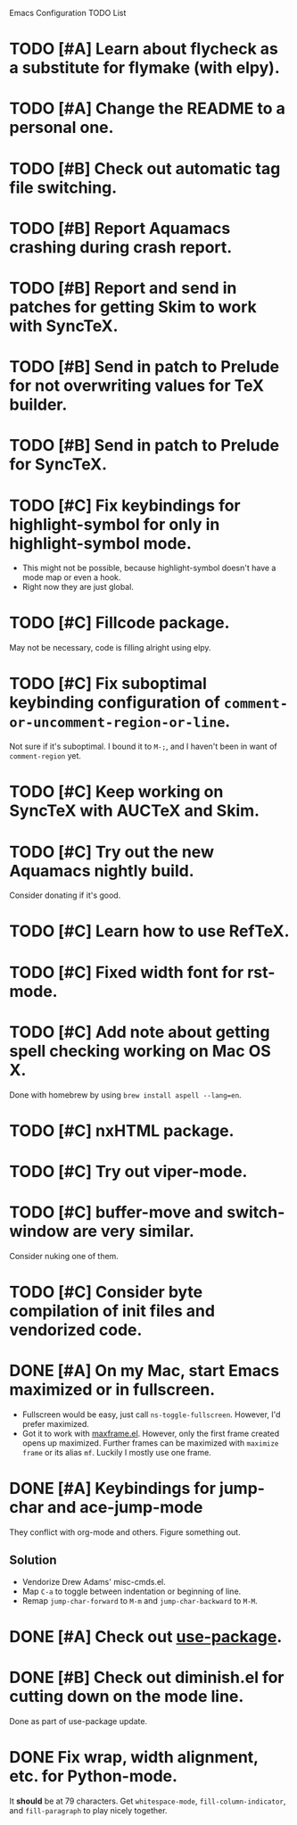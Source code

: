 Emacs Configuration TODO List

* TODO [#A] Learn about flycheck as a substitute for flymake (with elpy).
* TODO [#A] Change the README to a personal one.
* TODO [#B] Check out automatic tag file switching.
* TODO [#B] Report Aquamacs crashing during crash report.
* TODO [#B] Report and send in patches for getting Skim to work with SyncTeX.
* TODO [#B] Send in patch to Prelude for not overwriting values for TeX builder.
* TODO [#B] Send in patch to Prelude for SyncTeX.
* TODO [#C] Fix keybindings for highlight-symbol for only in highlight-symbol mode.
  - This might not be possible, because highlight-symbol doesn't have a
    mode map or even a hook.
  - Right now they are just global.
* TODO [#C] Fillcode package.
  May not be necessary, code is filling alright using elpy.
* TODO [#C] Fix suboptimal keybinding configuration of =comment-or-uncomment-region-or-line=.
  Not sure if it's suboptimal. I bound it to =M-;=, and I haven't been
  in want of =comment-region= yet.
* TODO [#C] Keep working on SyncTeX with AUCTeX and Skim.
* TODO [#C] Try out the new Aquamacs nightly build.
  Consider donating if it's good.
* TODO [#C] Learn how to use RefTeX.
* TODO [#C] Fixed width font for rst-mode.
* TODO [#C] Add note about getting spell checking working on Mac OS X.
  Done with homebrew by using =brew install aspell --lang=en=.
* TODO [#C] nxHTML package.
* TODO [#C] Try out viper-mode.
* TODO [#C] buffer-move and switch-window are very similar.
  Consider nuking one of them.
* TODO [#C] Consider byte compilation of init files and vendorized code.
* DONE [#A] On my Mac, start Emacs maximized or in fullscreen.
  CLOSED: [2013-02-22 Fri 21:31]
  - Fullscreen would be easy, just call
    =ns-toggle-fullscreen=. However, I'd prefer maximized.
  - Got it to work with [[https://github.com/rmm5t/maxframe.el][maxframe.el]]. However, only the first frame
    created opens up maximized. Further frames can be maximized with
    =maximize frame= or its alias =mf=. Luckily I mostly use one
    frame.
* DONE [#A] Keybindings for jump-char and ace-jump-mode
  CLOSED: [2013-02-22 Fri 21:30]
  They conflict with org-mode and others. Figure something out.
** Solution
   - Vendorize Drew Adams' misc-cmds.el.
   - Map =C-a= to toggle between indentation or beginning of line.
   - Remap =jump-char-forward= to =M-m= and =jump-char-backward= to =M-M=.
* DONE [#A] Check out [[https://github.com/jwiegley/use-package][use-package]].
  CLOSED: [2013-02-22 Fri 20:20]
* DONE [#B] Check out diminish.el for cutting down on the mode line.
  CLOSED: [2013-02-22 Fri 20:21]
  Done as part of use-package update.
* DONE Fix wrap, width alignment, etc. for Python-mode.
  CLOSED: [2013-02-16 Sat 15:42]
  It *should* be at 79 characters. Get =whitespace-mode=, =fill-column-indicator=, and =fill-paragraph= to play nicely together.
